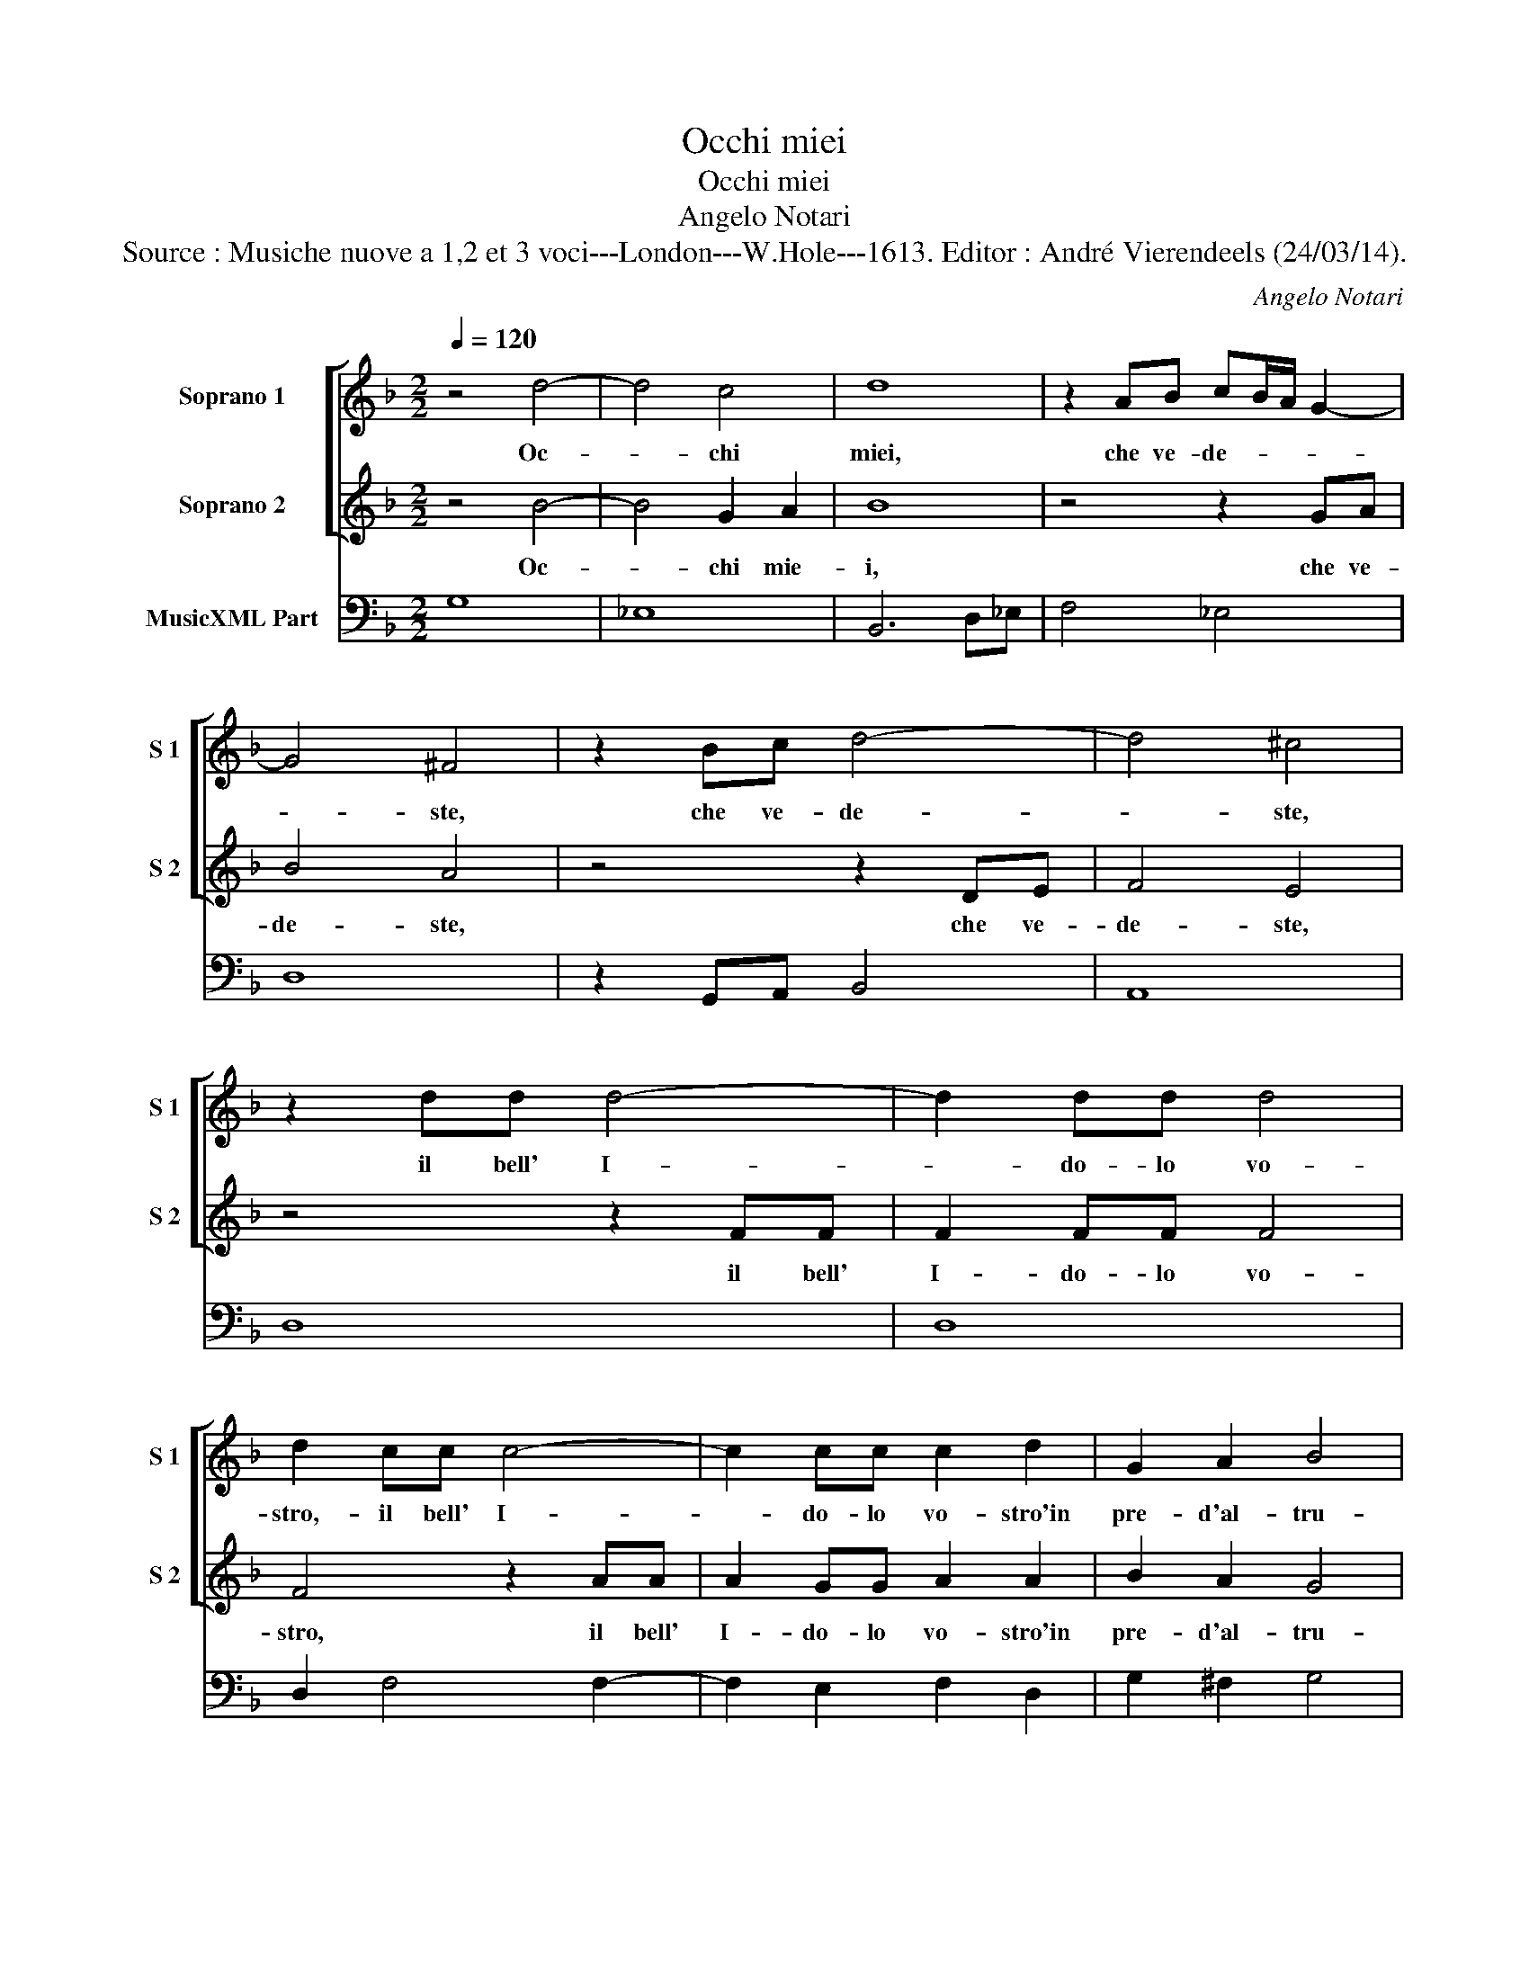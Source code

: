 X:1
T:Occhi miei
T:Occhi miei
T:Angelo Notari
T:Source : Musiche nuove a 1,2 et 3 voci---London---W.Hole---1613. Editor : André Vierendeels (24/03/14).
C:Angelo Notari
%%score [ 1 2 ] 3
L:1/8
Q:1/4=120
M:2/2
K:F
V:1 treble nm="Soprano 1" snm="S 1"
V:2 treble nm="Soprano 2" snm="S 2"
V:3 bass nm="MusicXML Part"
V:1
 z4 d4- | d4 c4 | d8 | z2 AB cB/A/ G2- | G4 ^F4 | z2 Bc d4- | d4 ^c4 | z2 dd d4- | d2 dd d4 | %9
w: Oc-|* chi|miei,|che ve- de- * * *|* ste,|che ve- de-|* ste,|il bell' I-|* do- lo vo-|
 d2 cc c4- | c2 cc c2 d2 | G2 A2 B4 | A4 z2 Bc | d6 cc | d2 A2 G2 F2 | G4 A4 | z4 z2 c2 | %17
w: stro,- il bell' I-|* do- lo vo- stro'in|pre- d'al- tru-|i, com' all'|hor' am- bi-|due non vi chiu-|de- ste?|E|
 c2 c4 cd | _e4 d2 d2 | G4 A4 | B4 c4 | A4- Adef | g8- | g2 f2 e4 | d4- dGAB | c2 B2 A4 | G8 |: %27
w: tu a- ni- ma|mia, com' al|gran duo-||lo, _ non te ne-|gi-|* st'ia vo-|lo, _ non te ne-|gi- stia vo-|lo?|
 B8 | _e8- | e2 d2 d4- | d2 cB c4 | B4 z2 cc | d6 ^cc | d4 z2 cc | c2 d4 =BA | A4 A4- | A4 G4- | %37
w: Ahi,|Ahi,|_ ch'io pos-|* so ben di-|re, ch'il- so-|verc- chi do-|lor, ch'il so-|verc- * chi do-|lor non|_ fa|
 G4 F4 | E8 | D4 d4- | d4 c4- | c4 B4 | A8 | G8- | G8 :| %45
w: _ mo-|ri-|re, non|_ fa|_ mo-|ri-|re?|_|
V:2
 z4 B4- | B4 G2 A2 | B8 | z4 z2 GA | B4 A4 | z4 z2 DE | F4 E4 | z4 z2 FF | F2 FF F4 | F4 z2 AA | %10
w: Oc-|* chi mie-|i,|che ve-|de- ste,|che ve-|de- ste,|il bell'|I- do- lo vo-|stro, il bell'|
 A2 GG A2 A2 | B2 A2 G4 | ^F4 z4 | z2 DE F2 FF | F2 c2 c2 =B2 | c4 c4 | z2 A2 A4- | A2 G4 GG | %18
w: I- do- lo vo- stro'in|pre- d'al- tru-|i,|com' all'- hor' am- bi-|due non vi chiu-|de- ste?|E tu|_ a- ni- ma|
 G4 G4 | z2 B2 d2 F2 | G4 A4 | ^F4- FFGA | B2 A2 GGAB | ^cc d4 c2 | dDEF G4 | ^F2 G4 F2 | G8 |: %27
w: mi- a,|com' al gran|duo- *|lo, _ non te ne-|gi- * sti, non te ne-|gi- st'ia vo- *|lo, non te ne- gi-|stia vo- *|lo?|
 d4 z4 | G6 A2 | B6 AG | A2 B4 A2 | B4 z4 | z2 FF G2 EE | ^F4 z2 GG | A6 ^GG | A4 z4 | d8 | %37
w: ahi,|ahi ch'io|pos- so ben|di- * *|re,|ch'il so- verc- chi do-|lor, ch'il so-|verc- chi do-|lor|non|
 ^c2 c2 d4- | d4 ^c4 | d4 A4 | G4 A4 | ^F4 G4- | G4 ^F4 | G8- | G8 :| %45
w: fa mo- ri-||re, non|fa mo-|ri- *||re?|_|
V:3
 G,8 | _E,8 | B,,6 D,_E, | F,4 _E,4 | D,8 | z2 G,,A,, B,,4 | A,,8 | D,8 | D,8 | D,2 F,4 F,2- | %10
 F,2 E,2 F,2 D,2 | G,2 ^F,2 G,4 | D,4 z2 G,,A,, | B,,6 A,,A,, | B,,2 F,,2 C,2 D,2 | C,4 F,,4 | %16
 F,4 F,4- | F,2 C,4 C,=B,, | C,4 G,,4 | G,4 F,4 | _E,8 | D,8 | z G,,A,,B,, C,2 B,,2 | A,,8 | %24
 D,B,,C,D, _E,4 | D,8 | G,,8 |: G,2 F,2 _E,2 D,2 | C,6 B,,A,, |"^b" G,,2 G,4 F,E, | F,8 | %31
 B,,4 F,4 | B,,4 G,,2 A,,2 | D,4 C,4 | F,2 D,2 E,4 | A,,8 | B,,8 | A,,8- | A,,8 | D,8 | E,8 | %41
 D,8- | D,8 | G,,8- | G,,8 :| %45

